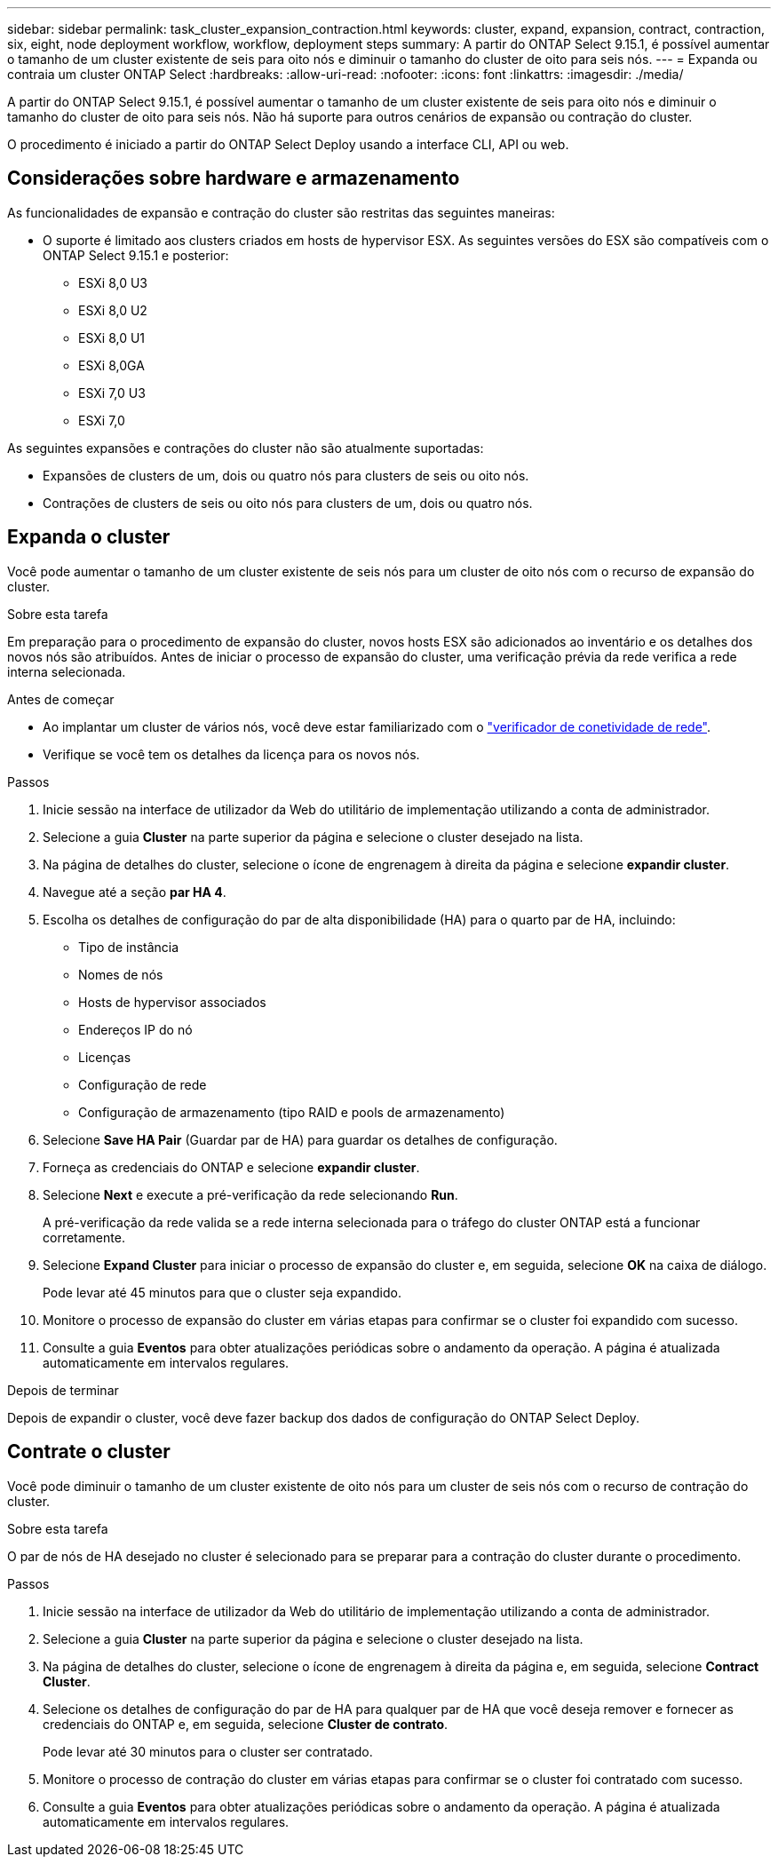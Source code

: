 ---
sidebar: sidebar 
permalink: task_cluster_expansion_contraction.html 
keywords: cluster, expand, expansion, contract, contraction, six, eight, node deployment workflow, workflow, deployment steps 
summary: A partir do ONTAP Select 9.15.1, é possível aumentar o tamanho de um cluster existente de seis para oito nós e diminuir o tamanho do cluster de oito para seis nós. 
---
= Expanda ou contraia um cluster ONTAP Select
:hardbreaks:
:allow-uri-read: 
:nofooter: 
:icons: font
:linkattrs: 
:imagesdir: ./media/


[role="lead"]
A partir do ONTAP Select 9.15.1, é possível aumentar o tamanho de um cluster existente de seis para oito nós e diminuir o tamanho do cluster de oito para seis nós. Não há suporte para outros cenários de expansão ou contração do cluster.

O procedimento é iniciado a partir do ONTAP Select Deploy usando a interface CLI, API ou web.



== Considerações sobre hardware e armazenamento

As funcionalidades de expansão e contração do cluster são restritas das seguintes maneiras:

* O suporte é limitado aos clusters criados em hosts de hypervisor ESX. As seguintes versões do ESX são compatíveis com o ONTAP Select 9.15.1 e posterior:
+
** ESXi 8,0 U3
** ESXi 8,0 U2
** ESXi 8,0 U1
** ESXi 8,0GA
** ESXi 7,0 U3
** ESXi 7,0




As seguintes expansões e contrações do cluster não são atualmente suportadas:

* Expansões de clusters de um, dois ou quatro nós para clusters de seis ou oito nós.
* Contrações de clusters de seis ou oito nós para clusters de um, dois ou quatro nós.




== Expanda o cluster

Você pode aumentar o tamanho de um cluster existente de seis nós para um cluster de oito nós com o recurso de expansão do cluster.

.Sobre esta tarefa
Em preparação para o procedimento de expansão do cluster, novos hosts ESX são adicionados ao inventário e os detalhes dos novos nós são atribuídos. Antes de iniciar o processo de expansão do cluster, uma verificação prévia da rede verifica a rede interna selecionada.

.Antes de começar
* Ao implantar um cluster de vários nós, você deve estar familiarizado com o link:https://docs.netapp.com/us-en/ontap-select/task_adm_connectivity.html["verificador de conetividade de rede"].
* Verifique se você tem os detalhes da licença para os novos nós.


.Passos
. Inicie sessão na interface de utilizador da Web do utilitário de implementação utilizando a conta de administrador.
. Selecione a guia *Cluster* na parte superior da página e selecione o cluster desejado na lista.
. Na página de detalhes do cluster, selecione o ícone de engrenagem à direita da página e selecione *expandir cluster*.
. Navegue até a seção *par HA 4*.
. Escolha os detalhes de configuração do par de alta disponibilidade (HA) para o quarto par de HA, incluindo:
+
** Tipo de instância
** Nomes de nós
** Hosts de hypervisor associados
** Endereços IP do nó
** Licenças
** Configuração de rede
** Configuração de armazenamento (tipo RAID e pools de armazenamento)


. Selecione *Save HA Pair* (Guardar par de HA) para guardar os detalhes de configuração.
. Forneça as credenciais do ONTAP e selecione *expandir cluster*.
. Selecione *Next* e execute a pré-verificação da rede selecionando *Run*.
+
A pré-verificação da rede valida se a rede interna selecionada para o tráfego do cluster ONTAP está a funcionar corretamente.

. Selecione *Expand Cluster* para iniciar o processo de expansão do cluster e, em seguida, selecione *OK* na caixa de diálogo.
+
Pode levar até 45 minutos para que o cluster seja expandido.

. Monitore o processo de expansão do cluster em várias etapas para confirmar se o cluster foi expandido com sucesso.
. Consulte a guia *Eventos* para obter atualizações periódicas sobre o andamento da operação. A página é atualizada automaticamente em intervalos regulares.


.Depois de terminar
Depois de expandir o cluster, você deve fazer backup dos dados de configuração do ONTAP Select Deploy.



== Contrate o cluster

Você pode diminuir o tamanho de um cluster existente de oito nós para um cluster de seis nós com o recurso de contração do cluster.

.Sobre esta tarefa
O par de nós de HA desejado no cluster é selecionado para se preparar para a contração do cluster durante o procedimento.

.Passos
. Inicie sessão na interface de utilizador da Web do utilitário de implementação utilizando a conta de administrador.
. Selecione a guia *Cluster* na parte superior da página e selecione o cluster desejado na lista.
. Na página de detalhes do cluster, selecione o ícone de engrenagem à direita da página e, em seguida, selecione *Contract Cluster*.
. Selecione os detalhes de configuração do par de HA para qualquer par de HA que você deseja remover e fornecer as credenciais do ONTAP e, em seguida, selecione *Cluster de contrato*.
+
Pode levar até 30 minutos para o cluster ser contratado.

. Monitore o processo de contração do cluster em várias etapas para confirmar se o cluster foi contratado com sucesso.
. Consulte a guia *Eventos* para obter atualizações periódicas sobre o andamento da operação. A página é atualizada automaticamente em intervalos regulares.

